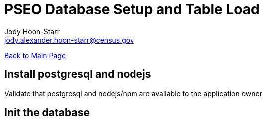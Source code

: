 = PSEO Database Setup and Table Load
:nofooter:
:icons: font
Jody Hoon-Starr <jody.alexander.hoon-starr@census.gov>

link:../index.html[Back to Main Page]

== Install postgresql and nodejs

Validate that postgresql and nodejs/npm are available to the application owner

== Init the database

[source,bash]
----

----